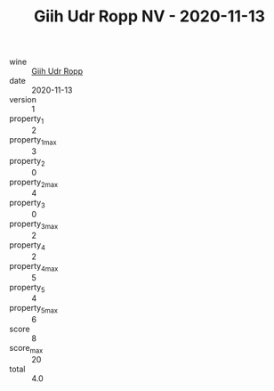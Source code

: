 :PROPERTIES:
:ID:                     854ad7fc-bd19-4a5c-a9c9-67f0d11cc774
:END:
#+TITLE: Giih Udr Ropp NV - 2020-11-13

- wine :: [[id:00c4e4d5-e155-41fb-b10b-09f9f235249c][Giih Udr Ropp]]
- date :: 2020-11-13
- version :: 1
- property_1 :: 2
- property_1_max :: 3
- property_2 :: 0
- property_2_max :: 4
- property_3 :: 0
- property_3_max :: 2
- property_4 :: 2
- property_4_max :: 5
- property_5 :: 4
- property_5_max :: 6
- score :: 8
- score_max :: 20
- total :: 4.0


